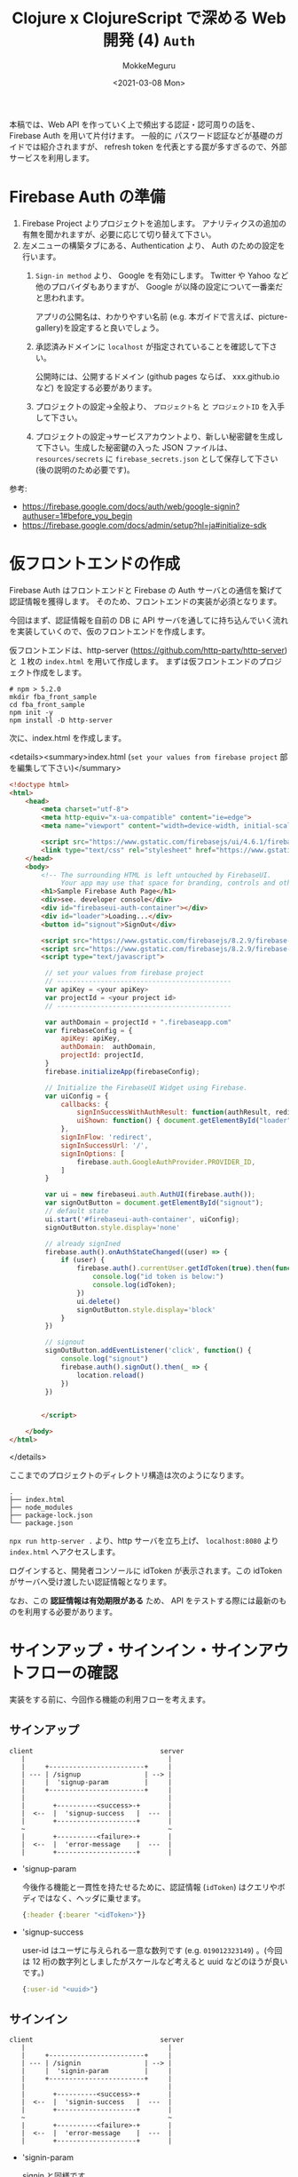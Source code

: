 #+options: ':t *:t -:t ::t <:t H:3 \n:nil ^:t arch:headline author:t
#+options: broken-links:nil c:nil creator:nil d:(not "LOGBOOK") date:t e:t
#+options: email:nil f:t inline:t num:t p:nil pri:nil prop:nil stat:t tags:t
#+options: tasks:t tex:t timestamp:t title:t toc:t todo:t |:t
#+title: Clojure x ClojureScript で深める Web 開発 (4) ~Auth~
#+date: <2021-03-08 Mon>
#+author: MokkeMeguru
#+email: meguru.mokke@gmail.com
#+language: en
#+select_tags: export
#+exclude_tags: noexport
#+creator: Emacs 27.1 (Org mode 9.4)

本稿では、Web API を作っていく上で頻出する認証・認可周りの話を、Firebase Auth を用いて片付けます。
一般的に パスワード認証などが基礎のガイドでは紹介されますが、 refresh token を代表とする罠が多すぎるので、外部サービスを利用します。
* Firebase Auth の準備
1. Firebase Project よりプロジェクトを追加します。
   アナリティクスの追加の有無を聞かれますが、必要に応じて切り替えて下さい。
2. 左メニューの構築タブにある、Authentication より、 Auth のための設定を行います。
   1. ~Sign-in method~ より、 Google を有効にします。 Twitter や Yahoo など他のプロバイダもありますが、 Google が以降の設定について一番楽だと思われます。

      アプリの公開名は、わかりやすい名前 (e.g. 本ガイドで言えば、picture-gallery)を設定すると良いでしょう。

   2. 承認済みドメインに ~localhost~ が指定されていることを確認して下さい。

      公開時には、公開するドメイン (github pages ならば、 xxx.github.io など) を設定する必要があります。

   3. プロジェクトの設定→全般より、 ~プロジェクト名~ と ~プロジェクトID~ を入手して下さい。

      [[./img/prep-firebase-auth.png]]

   4. プロジェクトの設定→サービスアカウントより、新しい秘密鍵を生成して下さい。生成した秘密鍵の入った JSON ファイルは、 ~resources/secrets~ に ~firebase_secrets.json~ として保存して下さい (後の説明のため必要です)。
参考:
- https://firebase.google.com/docs/auth/web/google-signin?authuser=1#before_you_begin
- https://firebase.google.com/docs/admin/setup?hl=ja#initialize-sdk
* 仮フロントエンドの作成
Firebase Auth はフロントエンドと Firebase の Auth サーバとの通信を繋げて認証情報を獲得します。
そのため、フロントエンドの実装が必須となります。

今回はまず、認証情報を自前の DB に API サーバを通してに持ち込んでいく流れを実装していくので、仮のフロントエンドを作成します。

仮フロントエンドは、http-server (https://github.com/http-party/http-server) と １枚の ~index.html~ を用いて作成します。
まずは仮フロントエンドのプロジェクト作成をします。
#+BEGIN_SRC shell
# npm > 5.2.0
mkdir fba_front_sample
cd fba_front_sample
npm init -y
npm install -D http-server
#+END_SRC

次に、index.html を作成します。

<details><summary>index.html (~set your values from firebase project~  部を編集して下さい)</summary>

#+BEGIN_SRC html
<!doctype html>
<html>
    <head>
        <meta charset="utf-8">
        <meta http-equiv="x-ua-compatible" content="ie=edge">
        <meta name="viewport" content="width=device-width, initial-scale=1">

        <script src="https://www.gstatic.com/firebasejs/ui/4.6.1/firebase-ui-auth.js"></script>
        <link type="text/css" rel="stylesheet" href="https://www.gstatic.com/firebasejs/ui/4.6.1/firebase-ui-auth.css" />
    </head>
    <body>
        <!-- The surrounding HTML is left untouched by FirebaseUI.
             Your app may use that space for branding, controls and other customizations.-->
        <h1>Sample Firebase Auth Page</h1>
        <div>see. developer console</div>
        <div id="firebaseui-auth-container"></div>
        <div id="loader">Loading...</div>
        <button id="signout">SignOut</div>

        <script src="https://www.gstatic.com/firebasejs/8.2.9/firebase-app.js"></script>
        <script src="https://www.gstatic.com/firebasejs/8.2.9/firebase-auth.js"></script>
        <script type="text/javascript">

         // set your values from firebase project
         // --------------------------------------------
         var apiKey = <your apiKey>
         var projectId = <your project id>
         // --------------------------------------------

         var authDomain = projectId + ".firebaseapp.com"
         var firebaseConfig = {
             apiKey: apiKey,
             authDomain:  authDomain,
             projectId: projectId,
         }
         firebase.initializeApp(firebaseConfig);

         // Initialize the FirebaseUI Widget using Firebase.
         var uiConfig = {
             callbacks: {
                 signInSuccessWithAuthResult: function(authResult, redirectUrl){ return true;},
                 uiShown: function() { document.getElementById("loader").style.display='none'; }
             },
             signInFlow: 'redirect',
             signInSuccessUrl: '/',
             signInOptions: [
                 firebase.auth.GoogleAuthProvider.PROVIDER_ID,
             ]
         }

         var ui = new firebaseui.auth.AuthUI(firebase.auth());
         var signOutButton = document.getElementById("signout");
         // default state
         ui.start('#firebaseui-auth-container', uiConfig);
         signOutButton.style.display='none'

         // already signIned
         firebase.auth().onAuthStateChanged((user) => {
             if (user) {
                 firebase.auth().currentUser.getIdToken(true).then(function(idToken) {
                     console.log("id token is below:")
                     console.log(idToken);
                 })
                 ui.delete()
                 signOutButton.style.display='block'
             }
         })

         // signout
         signOutButton.addEventListener('click', function() {
             console.log("signout")
             firebase.auth().signOut().then(_ => {
                 location.reload()
             })
         })


        </script>

    </body>
</html>
#+END_SRC

</details>

ここまでのプロジェクトのディレクトリ構造は次のようになります。
#+begin_example
.
├── index.html
├── node_modules
├── package-lock.json
└── package.json
#+end_example

~npx run http-server .~ より、http サーバを立ち上げ、 ~localhost:8080~ より ~index.html~ へアクセスします。

[[./img/sample_html.png]]

ログインすると、開発者コンソールに idToken が表示されます。この idToken がサーバへ受け渡したい認証情報となります。

なお、この *認証情報は有効期限がある* ため、 API をテストする際には最新のものを利用する必要があります。

* サインアップ・サインイン・サインアウトフローの確認
実装をする前に、今回作る機能の利用フローを考えます。
** サインアップ
#+begin_example
client                                server
   |                                    |
   |     +------------------------+     |
   | --- | /signup                | --> |
   |     |  'signup-param         |     |
   |     +------------------------+     |
   |                                    |
   |       +----------<success>-+       |
   |  <--  |  'signup-success   |  ---  |
   |       +--------------------+       |
   ~                                    ~
   |       +----------<failure>-+       |
   |  <--  |  'error-message    |  ---  |
   |       +--------------------+       |
#+end_example

- 'signup-param

  今後作る機能と一貫性を持たせるために、認証情報 (~idToken~) はクエリやボディではなく、ヘッダに乗せます。

  #+BEGIN_SRC clojure
  {:header {:bearer "<idToken>"}}
  #+END_SRC
- 'signup-success

  user-id はユーザに与えられる一意な数列です (e.g. ~019012323149~) 。(今回は 12 桁の数字列としましたがスケールなど考えると uuid などのほうが良いです。)
  #+BEGIN_SRC clojure
  {:user-id "<uuid>"}
  #+END_SRC
** サインイン
#+begin_example
client                                server
   |                                    |
   |     +------------------------+     |
   | --- | /signin                | --> |
   |     |  'signin-param         |     |
   |     +------------------------+     |
   |                                    |
   |       +----------<success>-+       |
   |  <--  |  'signin-success   |  ---  |
   |       +--------------------+       |
   ~                                    ~
   |       +----------<failure>-+       |
   |  <--  |  'error-message    |  ---  |
   |       +--------------------+       |
#+end_example

- 'signin-param

    signin と同様です。

  #+BEGIN_SRC clojure
  {:header {:bearer "<idToken>"}}
  #+END_SRC
- 'signup-success

  こちらも signup と同様ですが、 signup の ~user-id~ は生成されるものですが、こちらは検索して得られるものです。

 #+BEGIN_SRC clojure
  {:user-id "<uuid>"}
  #+END_SRC

** サインアウト
サインイン状態の管理は Firebase Auth 側が受け持っているので、こちらが行うことはありません。
(他アプリ開発をしている上で必要となるケースもあるかもしれませんが、今回は扱いません。)
* ハンドラの作成
* infrastructure の実装
Firebase や DB とやり取りをするためにそれぞれとの接続を作る必要があります。この部分は Clean Architecture 的には infrastructure にあたります。
** Firebase Auth の token 読み込み

** DB の接続
* interface の実装
Firebase Auth の token のデコード、SQL の実行部分は interface にあたるので、実装していきます。
この部分は、usecase との依存関係の方向上、インターフェースを介して (名前の通りですね) やり取りをする必要があるので、 Clojure におけるインターフェースの記述方法一つ、 ~defprotocol~ を利用して実装します。


** Firebase Auth の token デコード機構

** SQL の実行機構

* interface の組み込み

* 動作確認
